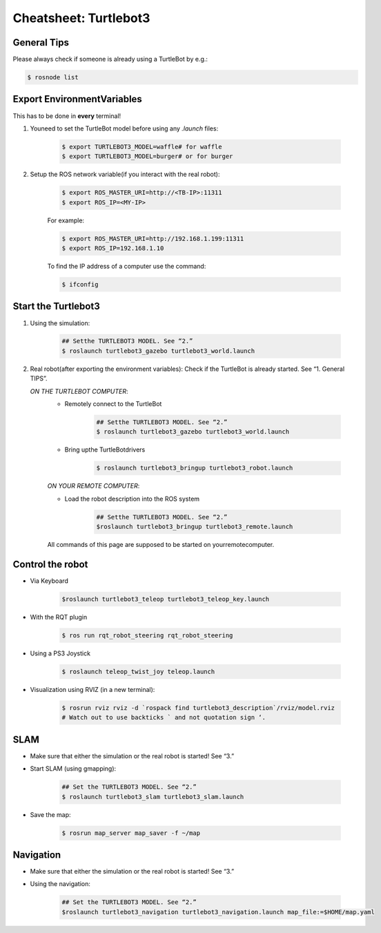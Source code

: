 Cheatsheet: Turtlebot3
======================

General Tips
---------------------
Please always check if someone is already using a TurtleBot by e.g.:

.. code-block:: bash 

    $ rosnode list

Export EnvironmentVariables
---------------------------
This has to be done in **every** terminal!

1. Youneed to set the TurtleBot model before using any *.launch* files:

    .. code-block:: bash 

        $ export TURTLEBOT3_MODEL=waffle# for waffle
        $ export TURTLEBOT3_MODEL=burger# or for burger

2. Setup the ROS network variable(if you interact with the real robot):


    .. code-block:: bash

        $ export ROS_MASTER_URI=http://<TB-IP>:11311
        $ export ROS_IP=<MY-IP>

    For example:

    .. code-block:: bash

        $ export ROS_MASTER_URI=http://192.168.1.199:11311
        $ export ROS_IP=192.168.1.10

    To find the IP address of a computer use the command:

    .. code-block:: bash

        $ ifconfig

Start the Turtlebot3
--------------------------

1. Using the simulation:

    .. code-block:: bash

        ## Setthe TURTLEBOT3 MODEL. See “2.”
        $ roslaunch turtlebot3_gazebo turtlebot3_world.launch

2. Real robot(after exporting the environment variables):
   Check if the TurtleBot is already started. See “1. General TIPS”.
   
   *ON THE TURTLEBOT COMPUTER*:
    * Remotely connect to the TurtleBot
       
       .. code-block:: bash
           
           ## Setthe TURTLEBOT3 MODEL. See “2.”
           $ roslaunch turtlebot3_gazebo turtlebot3_world.launch

    * Bring upthe TurtleBotdrivers
       
       .. code-block:: bash
           
           $ roslaunch turtlebot3_bringup turtlebot3_robot.launch
    
    *ON YOUR REMOTE COMPUTER*:

    * Load the robot description into the ROS system
       
       .. code-block:: bash
           
           ## Setthe TURTLEBOT3 MODEL. See “2.”
           $roslaunch turtlebot3_bringup turtlebot3_remote.launch
        
    All commands of this page are supposed to be started on yourremotecomputer.

Control the robot
--------------------------

* Via Keyboard

    .. code-block:: bash
    
        $roslaunch turtlebot3_teleop turtlebot3_teleop_key.launch
* With the RQT plugin
  
    .. code-block:: bash
        
        $ ros run rqt_robot_steering rqt_robot_steering

* Using a PS3 Joystick

    .. code-block:: bash
    
        $ roslaunch teleop_twist_joy teleop.launch

* Visualization using RVIZ (in a new terminal):

    .. code-block:: bash
        
        $ rosrun rviz rviz -d `rospack find turtlebot3_description`/rviz/model.rviz
        # Watch out to use backticks ` and not quotation sign ‘.

SLAM
----------------------

* Make sure that either the simulation or the real robot is started! See “3.”
* Start SLAM (using gmapping):

    .. code-block:: bash
        
        ## Set the TURTLEBOT3 MODEL. See “2.”
        $ roslaunch turtlebot3_slam turtlebot3_slam.launch

* Save the map:

    .. code-block:: bash
        
        $ rosrun map_server map_saver -f ~/map

Navigation
-----------------------

* Make sure that either the simulation or the real robot is started! See “3.”
* Using the navigation:

    .. code-block:: bash
        
        ## Set the TURTLEBOT3 MODEL. See “2.”
        $roslaunch turtlebot3_navigation turtlebot3_navigation.launch map_file:=$HOME/map.yaml
